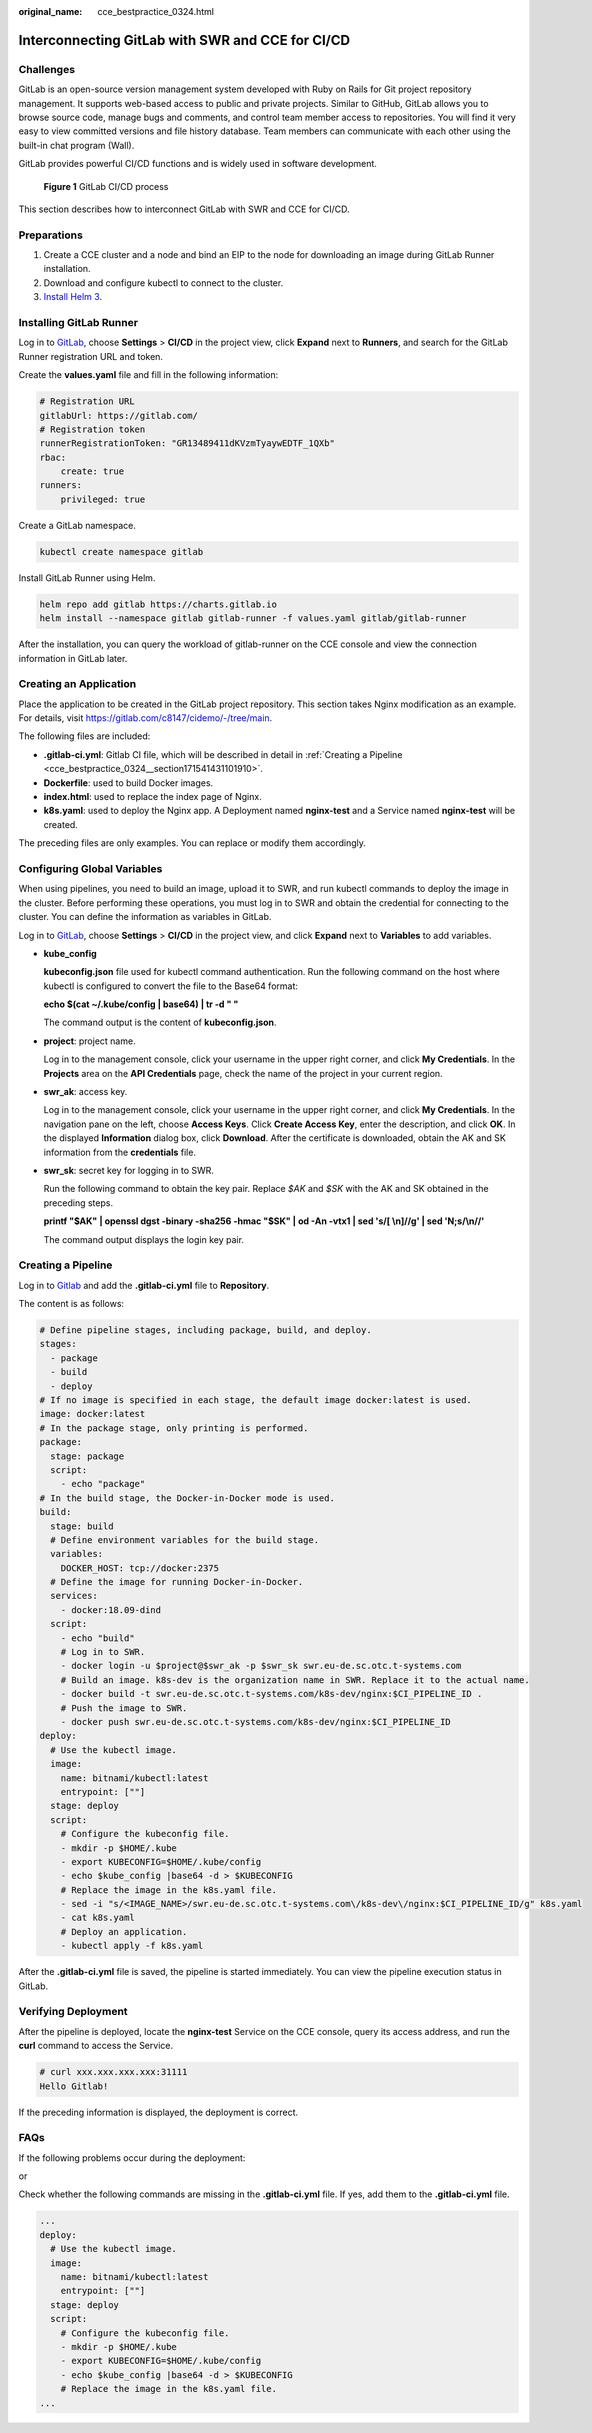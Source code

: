 :original_name: cce_bestpractice_0324.html

.. _cce_bestpractice_0324:

Interconnecting GitLab with SWR and CCE for CI/CD
=================================================

Challenges
----------

GitLab is an open-source version management system developed with Ruby on Rails for Git project repository management. It supports web-based access to public and private projects. Similar to GitHub, GitLab allows you to browse source code, manage bugs and comments, and control team member access to repositories. You will find it very easy to view committed versions and file history database. Team members can communicate with each other using the built-in chat program (Wall).

GitLab provides powerful CI/CD functions and is widely used in software development.


.. figure:: /_static/images/en-us_image_0000001291567729.png
   :alt: **Figure 1** GitLab CI/CD process

   **Figure 1** GitLab CI/CD process

This section describes how to interconnect GitLab with SWR and CCE for CI/CD.

Preparations
------------

#. Create a CCE cluster and a node and bind an EIP to the node for downloading an image during GitLab Runner installation.
#. Download and configure kubectl to connect to the cluster.
#. `Install Helm 3 <https://helm.sh/docs/intro/install/>`__.

Installing GitLab Runner
------------------------

Log in to `GitLab <https://www.gitlab.com/>`__, choose **Settings** > **CI/CD** in the project view, click **Expand** next to **Runners**, and search for the GitLab Runner registration URL and token.

|image1|

Create the **values.yaml** file and fill in the following information:

.. code-block::

   # Registration URL
   gitlabUrl: https://gitlab.com/
   # Registration token
   runnerRegistrationToken: "GR13489411dKVzmTyaywEDTF_1QXb"
   rbac:
       create: true
   runners:
       privileged: true

Create a GitLab namespace.

.. code-block::

   kubectl create namespace gitlab

Install GitLab Runner using Helm.

.. code-block::

   helm repo add gitlab https://charts.gitlab.io
   helm install --namespace gitlab gitlab-runner -f values.yaml gitlab/gitlab-runner

After the installation, you can query the workload of gitlab-runner on the CCE console and view the connection information in GitLab later.

|image2|

Creating an Application
-----------------------

Place the application to be created in the GitLab project repository. This section takes Nginx modification as an example. For details, visit https://gitlab.com/c8147/cidemo/-/tree/main.

The following files are included:

-  **.gitlab-ci.yml**: Gitlab CI file, which will be described in detail in :ref:`Creating a Pipeline <cce_bestpractice_0324__section171541431101910>`.
-  **Dockerfile**: used to build Docker images.
-  **index.html**: used to replace the index page of Nginx.
-  **k8s.yaml**: used to deploy the Nginx app. A Deployment named **nginx-test** and a Service named **nginx-test** will be created.

The preceding files are only examples. You can replace or modify them accordingly.

Configuring Global Variables
----------------------------

When using pipelines, you need to build an image, upload it to SWR, and run kubectl commands to deploy the image in the cluster. Before performing these operations, you must log in to SWR and obtain the credential for connecting to the cluster. You can define the information as variables in GitLab.

Log in to `GitLab <https://www.gitlab.com/>`__, choose **Settings** > **CI/CD** in the project view, and click **Expand** next to **Variables** to add variables.

|image3|

-  **kube_config**

   **kubeconfig.json** file used for kubectl command authentication. Run the following command on the host where kubectl is configured to convert the file to the Base64 format:

   **echo $(cat ~/.kube/config \| base64) \| tr -d " "**

   The command output is the content of **kubeconfig.json**.

-  **project**: project name.

   Log in to the management console, click your username in the upper right corner, and click **My Credentials**. In the **Projects** area on the **API Credentials** page, check the name of the project in your current region.

-  **swr_ak**: access key.

   Log in to the management console, click your username in the upper right corner, and click **My Credentials**. In the navigation pane on the left, choose **Access Keys**. Click **Create Access Key**, enter the description, and click **OK**. In the displayed **Information** dialog box, click **Download**. After the certificate is downloaded, obtain the AK and SK information from the **credentials** file.

-  **swr_sk**: secret key for logging in to SWR.

   Run the following command to obtain the key pair. Replace *$AK* and *$SK* with the AK and SK obtained in the preceding steps.

   **printf "$AK" \| openssl dgst -binary -sha256 -hmac "$SK" \| od -An -vtx1 \| sed 's/[ \\n]//g' \| sed 'N;s/\\n//'**

   The command output displays the login key pair.

.. _cce_bestpractice_0324__section171541431101910:

Creating a Pipeline
-------------------

Log in to `Gitlab <https://www.gitlab.com/>`__ and add the **.gitlab-ci.yml** file to **Repository**.

|image4|

The content is as follows:

.. code-block::

   # Define pipeline stages, including package, build, and deploy.
   stages:
     - package
     - build
     - deploy
   # If no image is specified in each stage, the default image docker:latest is used.
   image: docker:latest
   # In the package stage, only printing is performed.
   package:
     stage: package
     script:
       - echo "package"
   # In the build stage, the Docker-in-Docker mode is used.
   build:
     stage: build
     # Define environment variables for the build stage.
     variables:
       DOCKER_HOST: tcp://docker:2375
     # Define the image for running Docker-in-Docker.
     services:
       - docker:18.09-dind
     script:
       - echo "build"
       # Log in to SWR.
       - docker login -u $project@$swr_ak -p $swr_sk swr.eu-de.sc.otc.t-systems.com
       # Build an image. k8s-dev is the organization name in SWR. Replace it to the actual name.
       - docker build -t swr.eu-de.sc.otc.t-systems.com/k8s-dev/nginx:$CI_PIPELINE_ID .
       # Push the image to SWR.
       - docker push swr.eu-de.sc.otc.t-systems.com/k8s-dev/nginx:$CI_PIPELINE_ID
   deploy:
     # Use the kubectl image.
     image:
       name: bitnami/kubectl:latest
       entrypoint: [""]
     stage: deploy
     script:
       # Configure the kubeconfig file.
       - mkdir -p $HOME/.kube
       - export KUBECONFIG=$HOME/.kube/config
       - echo $kube_config |base64 -d > $KUBECONFIG
       # Replace the image in the k8s.yaml file.
       - sed -i "s/<IMAGE_NAME>/swr.eu-de.sc.otc.t-systems.com\/k8s-dev\/nginx:$CI_PIPELINE_ID/g" k8s.yaml
       - cat k8s.yaml
       # Deploy an application.
       - kubectl apply -f k8s.yaml

After the **.gitlab-ci.yml** file is saved, the pipeline is started immediately. You can view the pipeline execution status in GitLab.

|image5|

Verifying Deployment
--------------------

After the pipeline is deployed, locate the **nginx-test** Service on the CCE console, query its access address, and run the **curl** command to access the Service.

.. code-block::

   # curl xxx.xxx.xxx.xxx:31111
   Hello Gitlab!

If the preceding information is displayed, the deployment is correct.

FAQs
----

If the following problems occur during the deployment:

|image6|

or

|image7|

Check whether the following commands are missing in the **.gitlab-ci.yml** file. If yes, add them to the **.gitlab-ci.yml** file.

.. code-block::

   ...
   deploy:
     # Use the kubectl image.
     image:
       name: bitnami/kubectl:latest
       entrypoint: [""]
     stage: deploy
     script:
       # Configure the kubeconfig file.
       - mkdir -p $HOME/.kube
       - export KUBECONFIG=$HOME/.kube/config
       - echo $kube_config |base64 -d > $KUBECONFIG
       # Replace the image in the k8s.yaml file.
   ...

.. |image1| image:: /_static/images/en-us_image_0000001238489436.png
.. |image2| image:: /_static/images/en-us_image_0000001283301301.png
.. |image3| image:: /_static/images/en-us_image_0000001238903330.png
.. |image4| image:: /_static/images/en-us_image_0000001238830246.png
.. |image5| image:: /_static/images/en-us_image_0000001283343269.png
.. |image6| image:: /_static/images/en-us_image_0000001520115845.png
.. |image7| image:: /_static/images/en-us_image_0000001520396937.png
